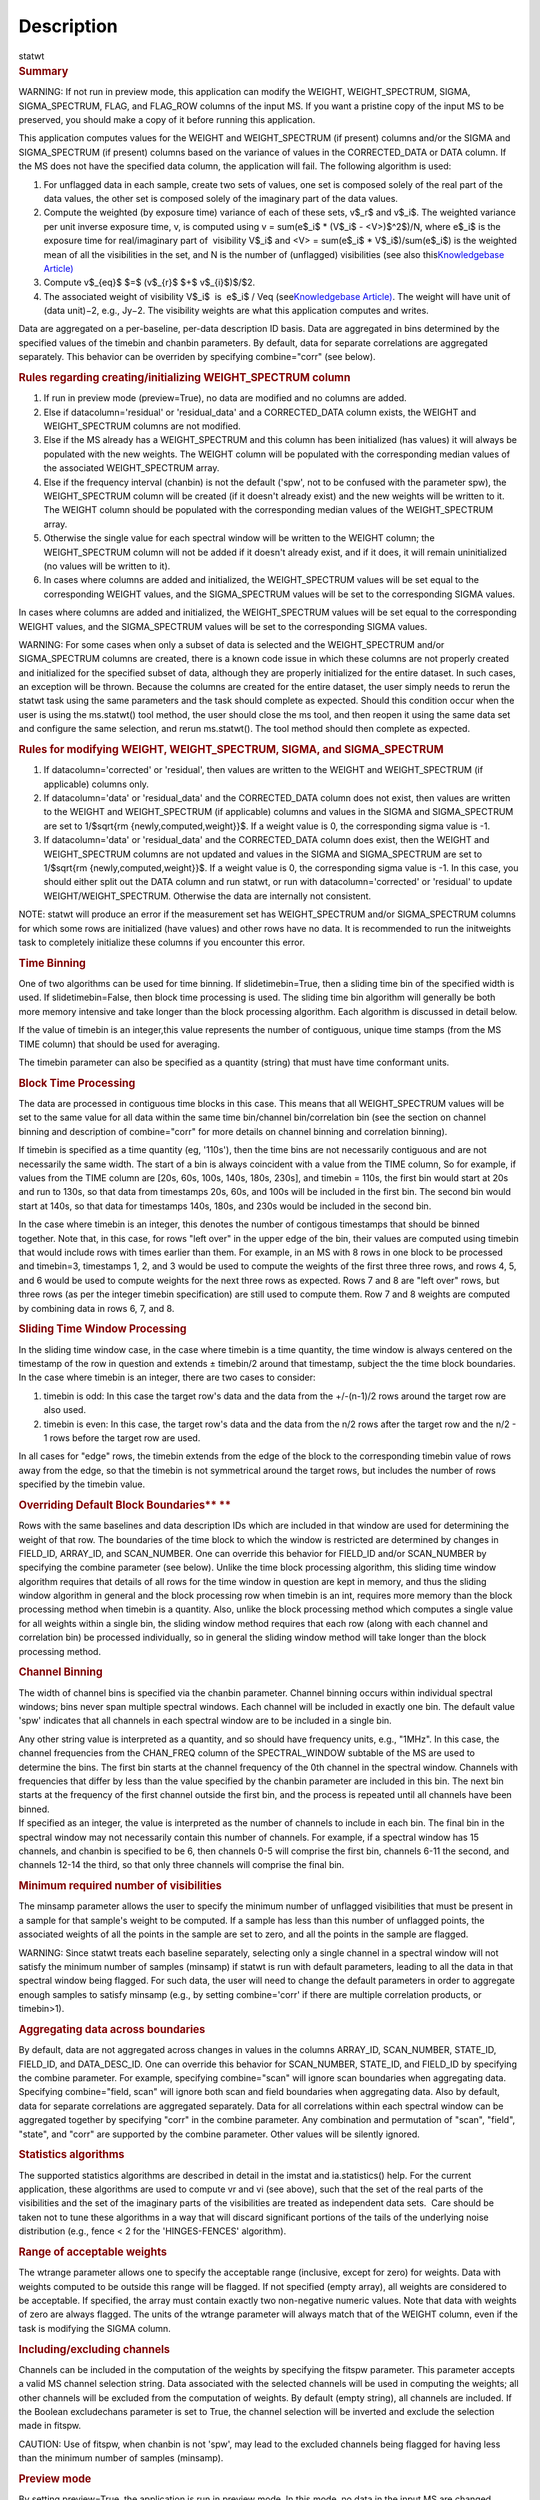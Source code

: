 .. container::
   :name: viewlet-above-content-title

Description
===========

.. container::
   :name: viewlet-below-content-title

.. container:: documentDescription description

   statwt

.. container:: section
   :name: viewlet-above-content-body

.. container:: section
   :name: content-core

   .. container::
      :name: parent-fieldname-text

      .. rubric:: Summary
         :name: summary

      .. container:: alert-box

         WARNING: If not run in preview mode, this application can
         modify the WEIGHT, WEIGHT_SPECTRUM, SIGMA, SIGMA_SPECTRUM,
         FLAG, and FLAG_ROW columns of the input MS. If you want a
         pristine copy of the input MS to be preserved, you should make
         a copy of it before running this application.

      This application computes values for the WEIGHT and
      WEIGHT_SPECTRUM (if present) columns and/or the SIGMA and
      SIGMA_SPECTRUM (if present) columns based on the variance of
      values in the CORRECTED_DATA or DATA column. If the MS does not
      have the specified data column, the application will fail. The
      following algorithm is used:

      #. For unflagged data in each sample, create two sets of values,
         one set is composed solely of the real part of the data values,
         the other set is composed solely of the imaginary part of the
         data values.
      #. Compute the weighted (by exposure time) variance of each of
         these sets, v$_r$ and v$_i$. The weighted variance per unit
         inverse exposure time, v, is computed using v = sum(e$_i$ \*
         (V$_i$ - <V>)$^2$)/N, where e$_i$ is the exposure time for
         real/imaginary part of  visibility V$_i$ and <V> = sum(e$_i$ \*
         V$_i$)/sum(e$_i$) is the weighted mean of all the visibilities
         in the set, and N is the number of (unflagged) visibilities
         (see also this\ `Knowledgebase
         Article) <https://casa.nrao.edu/casadocs-devel/stable/memo-series/casa-knowledgebase/calculation-of-weights-for-data-with-varying-integration-time>`__\ 
      #. Compute v$_{eq}$ $=$ (v$_{r}$ $+$ v$_{i}$)$/$2.
      #. The associated weight of visibility V$_i$  is  e$_i$ / Veq
         (see\ `Knowledgebase
         Article) <https://casa.nrao.edu/casadocs-devel/stable/memo-series/casa-knowledgebase/calculation-of-weights-for-data-with-varying-integration-time>`__\ .
         The weight will have unit of (data unit)−2, e.g., Jy−2. The
         visibility weights are what this application computes and
         writes.

      Data are aggregated on a per-baseline, per-data description ID
      basis. Data are aggregated in bins determined by the specified
      values of the timebin and chanbin parameters. By default, data for
      separate correlations are aggregated separately. This behavior can
      be overriden by specifying combine="corr" (see below).

      .. rubric:: Rules regarding creating/initializing WEIGHT_SPECTRUM
         column
         :name: rules-regarding-creatinginitializing-weight_spectrum-column

      #. If run in preview mode (preview=True), no data are modified and
         no columns are added.
      #. Else if datacolumn='residual' or 'residual_data' and a
         CORRECTED_DATA column exists, the WEIGHT and WEIGHT_SPECTRUM
         columns are not modified.
      #. Else if the MS already has a WEIGHT_SPECTRUM and this column
         has been initialized (has values) it will always be populated
         with the new weights. The WEIGHT column will be populated with
         the corresponding median values of the associated
         WEIGHT_SPECTRUM array.
      #. Else if the frequency interval (chanbin) is not the default
         ('spw', not to be confused with the parameter spw), the
         WEIGHT_SPECTRUM column will be created (if it doesn't already
         exist) and the new weights will be written to it. The WEIGHT
         column should be populated with the corresponding median values
         of the WEIGHT_SPECTRUM array.
      #. Otherwise the single value for each spectral window will be
         written to the WEIGHT column; the WEIGHT_SPECTRUM column will
         not be added if it doesn't already exist, and if it does, it
         will remain uninitialized (no values will be written to it).
      #. In cases where columns are added and initialized, the
         WEIGHT_SPECTRUM values will be set equal to the corresponding
         WEIGHT values, and the SIGMA_SPECTRUM values will be set to the
         corresponding SIGMA values.

      In cases where columns are added and initialized, the
      WEIGHT_SPECTRUM values will be set equal to the corresponding
      WEIGHT values, and the SIGMA_SPECTRUM values will be set to the
      corresponding SIGMA values.

      .. container:: alert-box

         WARNING: For some cases when only a subset of data is selected
         and the WEIGHT_SPECTRUM and/or SIGMA_SPECTRUM columns are
         created, there is a known code issue in which these columns are
         not properly created and initialized for the specified subset
         of data, although they are properly initialized for the entire
         dataset. In such cases, an exception will be thrown. Because
         the columns are created for the entire dataset, the user simply
         needs to rerun the statwt task using the same parameters and
         the task should complete as expected. Should this condition
         occur when the user is using the ms.statwt() tool method, the
         user should close the ms tool, and then reopen it using the
         same data set and configure the same selection, and rerun
         ms.statwt(). The tool method should then complete as expected.

       

      .. rubric:: Rules for modifying WEIGHT, WEIGHT_SPECTRUM, SIGMA,
         and SIGMA_SPECTRUM
         :name: rules-for-modifying-weight-weight_spectrum-sigma-and-sigma_spectrum

      #. If datacolumn='corrected' or 'residual', then values are
         written to the WEIGHT and WEIGHT_SPECTRUM (if applicable)
         columns only.
      #. If datacolumn='data' or 'residual_data' and the CORRECTED_DATA
         column does not exist, then values are written to the WEIGHT
         and WEIGHT_SPECTRUM (if applicable) columns and values in the
         SIGMA and SIGMA_SPECTRUM are set to 1/$\sqrt{\rm
         {newly\,computed\,weight}}$. If a weight value is 0, the
         corresponding sigma value is -1.
      #. If datacolumn='data' or 'residual_data' and the CORRECTED_DATA
         column does exist, then the WEIGHT and WEIGHT_SPECTRUM columns
         are not updated and values in the SIGMA and SIGMA_SPECTRUM are
         set to 1/$\sqrt{\rm {newly\,computed\,weight}}$. If a weight
         value is 0, the corresponding sigma value is -1. In this case,
         you should either split out the DATA column and run statwt, or
         run with datacolumn='corrected' or 'residual' to update
         WEIGHT/WEIGHT_SPECTRUM. Otherwise the data are internally not
         consistent.

      .. container:: info-box

         NOTE: statwt will produce an error if the measurement set has
         WEIGHT_SPECTRUM and/or SIGMA_SPECTRUM columns for which some
         rows are initialized (have values) and other rows have no data.
         It is recommended to run the initweights task to completely
         initialize these columns if you encounter this error.

       

      .. rubric:: Time Binning
         :name: time-binning

      One of two algorithms can be used for time binning. If
      slidetimebin=True, then a sliding time bin of the specified width
      is used. If slidetimebin=False, then block time processing is
      used. The sliding time bin algorithm will generally be both more
      memory intensive and take longer than the block processing
      algorithm. Each algorithm is discussed in detail below.

      If the value of timebin is an integer,this value represents the
      number of contiguous, unique time stamps (from the MS TIME column)
      that should be used for averaging.

      The timebin parameter can also be specified as a quantity (string)
      that must have time conformant units.

      .. rubric:: Block Time Processing
         :name: block-time-processing

      The data are processed in contiguous time blocks in this case.
      This means that all WEIGHT_SPECTRUM values will be set to the same
      value for all data within the same time bin/channel
      bin/correlation bin (see the section on channel binning and
      description of combine="corr" for more details on channel binning
      and correlation binning).

      If timebin is specified as a time quantity (eg, '110s'), then the
      time bins are not necessarily contiguous and are not necessarily
      the same width. The start of a bin is always coincident with a
      value from the TIME column, So for example, if values from the
      TIME column are [20s, 60s, 100s, 140s, 180s, 230s], and timebin =
      110s, the first bin would start at 20s and run to 130s, so that
      data from timestamps 20s, 60s, and 100s will be included in the
      first bin. The second bin would start at 140s, so that data for
      timestamps 140s, 180s, and 230s would be included in the second
      bin.

      In the case where timebin is an integer, this denotes the number
      of contigous timestamps that should be binned together. Note that,
      in this case, for rows "left over" in the upper edge of the bin,
      their values are computed using timebin that would include rows
      with times earlier than them. For example, in an MS with 8 rows in
      one block to be processed and timebin=3, timestamps 1, 2, and 3
      would be used to compute the weights of the first three three
      rows, and rows 4, 5, and 6 would be used to compute weights for
      the next three rows as expected. Rows 7 and 8 are "left over"
      rows, but three rows (as per the integer timebin specification)
      are still used to compute them. Row 7 and 8 weights are computed
      by combining data in rows 6, 7, and 8.

      .. rubric:: Sliding Time Window Processing
         :name: sliding-time-window-processing

      In the sliding time window case, in the case where timebin is a
      time quantity, the time window is always centered on the timestamp
      of the row in question and extends ± timebin\ /2 around that
      timestamp, subject the the time block boundaries. In the case
      where timebin is an integer, there are two cases to consider:

      #. timebin is odd: In this case the target row's data and the data
         from the +/-(n-1)/2 rows around the target row are also used.
      #. timebin is even: In this case, the target row's data and the
         data from the n/2 rows after the target row and the n/2 - 1
         rows before the target row are used.

      In all cases for "edge" rows, the timebin extends from the edge of
      the block to the corresponding timebin value of rows away from the
      edge, so that the timebin is not symmetrical around the target
      rows, but includes the number of rows specified by the timebin
      value.

      .. rubric:: Overriding Default Block Boundaries\ **
         **
         :name: overriding-default-block-boundaries

      Rows with the same baselines and data description IDs which are
      included in that window are used for determining the weight of
      that row. The boundaries of the time block to which the window is
      restricted are determined by changes in FIELD_ID, ARRAY_ID, and
      SCAN_NUMBER. One can override this behavior for FIELD_ID and/or
      SCAN_NUMBER by specifying the combine parameter (see below).
      Unlike the time block processing algorithm, this sliding time
      window algorithm requires that details of all rows for the time
      window in question are kept in memory, and thus the sliding window
      algorithm in general and the block processing row when timebin is
      an int, requires more memory than the block processing method when
      timebin is a quantity. Also, unlike the block processing method
      which computes a single value for all weights within a single bin,
      the sliding window method requires that each row (along with each
      channel and correlation bin) be processed individually, so in
      general the sliding window method will take longer than the block
      processing method.

       

      .. rubric:: Channel Binning
         :name: channel-binning

      The width of channel bins is specified via the chanbin parameter.
      Channel binning occurs within individual spectral windows; bins
      never span multiple spectral windows. Each channel will be
      included in exactly one bin. The default value 'spw' indicates
      that all channels in each spectral window are to be included in a
      single bin.

      | Any other string value is interpreted as a quantity, and so
        should have frequency units, e.g., "1MHz". In this case, the
        channel frequencies from the CHAN_FREQ column of the
        SPECTRAL_WINDOW subtable of the MS are used to determine the
        bins. The first bin starts at the channel frequency of the 0th
        channel in the spectral window. Channels with frequencies that
        differ by less than the value specified by the chanbin parameter
        are included in this bin. The next bin starts at the frequency
        of the first channel outside the first bin, and the process is
        repeated until all channels have been binned.
      | If specified as an integer, the value is interpreted as the
        number of channels to include in each bin. The final bin in the
        spectral window may not necessarily contain this number of
        channels. For example, if a spectral window has 15 channels, and
        chanbin is specified to be 6, then channels 0-5 will comprise
        the first bin, channels 6-11 the second, and channels 12-14 the
        third, so that only three channels will comprise the final bin.

      .. rubric:: 
         Minimum required number of visibilities
         :name: minimum-required-number-of-visibilities

      The minsamp parameter allows the user to specify the minimum
      number of unflagged visibilities that must be present in a sample
      for that sample's weight to be computed. If a sample has less than
      this number of unflagged points, the associated weights of all the
      points in the sample are set to zero, and all the points in the
      sample are flagged.

      .. container:: alert-box

         WARNING: Since statwt treats each baseline
         separately, selecting only a single channel in a spectral
         window will not satisfy the minimum number of samples (minsamp)
         if statwt is run with default parameters, leading to all the
         data in that spectral window being flagged. For such data, the
         user will need to change the default parameters in order to
         aggregate enough samples to satisfy minsamp (e.g., by setting
         combine='corr' if there are multiple correlation products, or
         timebin>1).

       

      .. rubric:: Aggregating data across boundaries
         :name: aggregating-data-across-boundaries

      By default, data are not aggregated across changes in values in
      the columns ARRAY_ID, SCAN_NUMBER, STATE_ID, FIELD_ID, and
      DATA_DESC_ID. One can override this behavior for SCAN_NUMBER,
      STATE_ID, and FIELD_ID by specifying the combine parameter. For
      example, specifying combine="scan" will ignore scan boundaries
      when aggregating data. Specifying combine="field, scan" will
      ignore both scan and field boundaries when aggregating data. Also
      by default, data for separate correlations are aggregated
      separately. Data for all correlations within each spectral window
      can be aggregated together by specifying "corr" in the combine
      parameter. Any combination and permutation of "scan", "field",
      "state", and "corr" are supported by the combine parameter. Other
      values will be silently ignored.

       

      .. rubric:: Statistics algorithms
         :name: statistics-algorithms

      The supported statistics algorithms are described in detail in the
      imstat and ia.statistics() help. For the current application,
      these algorithms are used to compute vr and vi (see above), such
      that the set of the real parts of the visibilities and the set of
      the imaginary parts of the visibilities are treated as independent
      data sets.  Care should be taken not to tune these algorithms in a
      way that will discard significant portions of the tails of the
      underlying noise distribution (e.g., fence < 2 for the
      'HINGES-FENCES' algorithm).

       

      .. rubric:: Range of acceptable weights
         :name: range-of-acceptable-weights

      The wtrange parameter allows one to specify the acceptable range
      (inclusive, except for zero) for weights. Data with weights
      computed to be outside this range will be flagged. If not
      specified (empty array), all weights are considered to be
      acceptable. If specified, the array must contain exactly two
      non-negative numeric values. Note that data with weights of zero
      are always flagged. The units of the wtrange parameter will always
      match that of the WEIGHT column, even if the task is modifying the
      SIGMA column.

       

      .. rubric:: Including/excluding channels
         :name: includingexcluding-channels

      Channels can be included in the computation of the weights by
      specifying the fitspw parameter. This parameter accepts a valid MS
      channel selection string. Data associated with the selected
      channels will be used in computing the weights; all other channels
      will be excluded from the computation of weights. By default
      (empty string), all channels are included. If the
      Boolean excludechans parameter is set to True, the channel
      selection will be inverted and exclude the selection made
      in fitspw. 

      .. container:: alert-box

         CAUTION: Use of fitspw, when chanbin is not 'spw', may lead to
         the excluded channels being flagged for having less than the
         minimum number of samples (minsamp).

       

      .. rubric:: Preview mode
         :name: preview-mode

      By setting preview=True, the application is run in preview mode.
      In this mode, no data in the input MS are changed, although the
      amount of data that the application would have flagged is
      reported.

       

      .. rubric:: DATA column
         :name: data-column

      The datacolumn parameter can be specified to indicate which data
      column should be used for computing the weights. The values
      "corrected" for the CORRECTED_DATA column and "data" for the DATA
      column are supported (minimum match, case insensitive). One may
      specify 'residual' in which case the values used are the result of
      the CORRECTED_DATA column minus the model, or 'residual_data' in
      which case the values used are the DATA column minus the model,
      where model is the MODEL_DATA column if it exists, or if it
      doesn't, the virtual source model if one exists, or if that
      doesn't, then no model is used and the 'residual' and
      'residual_data' cases are equivalent to the 'corrected' and 'data'
      cases, respectively. The last two options are to allow for
      operation on timescales or frequency ranges which are larger than
      that over which the sky signal is expected to be constant. This
      situation arises in e.g., OTF mapping, and also perhaps with
      sources with significant spectral structure. In cases where a
      necessary column doesn't exist, an exception will be thrown and no
      data will be changed.

      .. container:: info-box

         NOTE: It is the user's responsibility to ensure that a model
         has been set for all selected fields before using
         datacolumn='residual' or 'residual_data'.

       

      .. rubric:: Return value
         :name: return-value

      In all cases, the mean and variance of the set of all weights
      computed by the application is reported and returned in a
      dictionary with keys 'mean' and 'variance'. Weights for which
      there are corresponding flags (=True) prior to running the
      application are excluded from the computation of these statistics.
      If the WEIGHT_SPECTRUM values are available, they are used to
      compute the statistics, otherwise, the WEIGHT values are used. The
      returned statistics are always computed using the 'CLASSIC'
      algorithm; the value of *statalg* has no impact on how they are
      computed. The units of the the returned statistics will always
      match that of the WEIGHT column, even if the task is modifying the
      SIGMA column.

       

      .. rubric:: Other considerations
         :name: other-considerations

      Flagged values are not used in computing the weights, although the
      associated weights of these values are updated. If the variance
      for a set of data is 0, all associated flags for that data are set
      to True, and the corresponding weights are set to 0.

       

.. container:: section
   :name: viewlet-below-content-body
